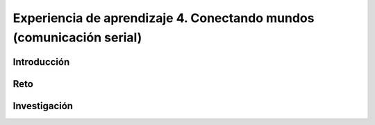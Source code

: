 Experiencia de aprendizaje 4. Conectando mundos (comunicación serial)
========================================================================

Introducción
--------------

Reto 
------


Investigación
-----------------------